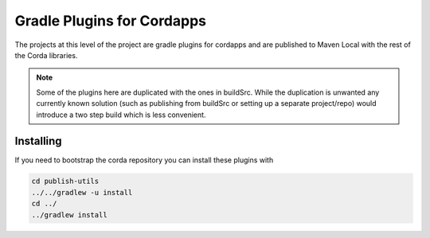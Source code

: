 Gradle Plugins for Cordapps
===========================

The projects at this level of the project are gradle plugins for cordapps and are published to Maven Local with
the rest of the Corda libraries.

.. note::

     Some of the plugins here are duplicated with the ones in buildSrc. While the duplication is unwanted any
     currently known solution (such as publishing from buildSrc or setting up a separate project/repo) would
     introduce a two step build which is less convenient.

Installing
----------

If you need to bootstrap the corda repository you can install these plugins with

.. code-block:: text

    cd publish-utils
    ../../gradlew -u install
    cd ../
    ../gradlew install

